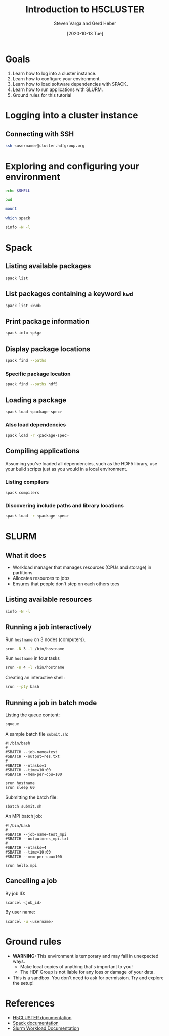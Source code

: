 #+TITLE: Introduction to H5CLUSTER
#+AUTHOR: Steven Varga and Gerd Heber
#+DATE: [2020-10-13 Tue]

* Goals
  1. Learn how to log into a cluster instance.
  2. Learn how to configure your environment.
  3. Learn how to load software dependencies with SPACK.
  4. Learn how to run applications with SLURM.
  5. Ground rules for this tutorial

* Logging into a cluster instance
** Connecting with SSH
   #+begin_src sh
   ssh <username>@cluster.hdfgroup.org
   #+end_src

* Exploring and configuring your environment
  #+begin_src sh
  echo $SHELL
  #+end_src

  #+begin_src sh
  pwd
  #+end_src

  #+begin_src sh
  mount
  #+end_src

  #+begin_src sh
  which spack
  #+end_src

  #+begin_src sh
  sinfo -N -l
  #+end_src


* Spack
** Listing available packages
   #+begin_src sh
   spack list
   #+end_src

** List packages containing a keyword =kwd=
   #+begin_src sh
   spack list <kwd>
   #+end_src

** Print package information
   #+begin_src sh
   spack info <pkg>
   #+end_src

** Display package locations
   #+begin_src sh
   spack find --paths
   #+end_src

*** Specific package location
    #+begin_src sh
    spack find --paths hdf5
    #+end_src


** Loading a package
   #+begin_src sh
   spack load <package-spec>
   #+end_src

***  Also load dependencies
   #+begin_src sh
   spack load -r <package-spec>
   #+end_src

** Compiling applications
   Assuming you've loaded all dependencies, such as the HDF5 library, use your
   build scripts just as you would in a local environment.
*** Listing compilers
    #+begin_src sh
    spack compilers
    #+end_src

*** Discovering include paths and library locations
    #+begin_src sh
    spack load -r <package-spec>
    #+end_src


* SLURM
** What it does
   - Workload manager that manages resources (CPUs and storage) in partitions
   - Allocates resources to jobs
   - Ensures that people don't step on each others toes
** Listing available resources
   #+begin_src sh
   sinfo -N -l
   #+end_src

** Running a job interactively
   Run =hostname= on 3 nodes (computers).
   #+begin_src sh
   srun -N 3 -l /bin/hostname
   #+end_src

   Run =hostname= in four tasks
   #+begin_src sh
   srun -n 4 -l /bin/hostname
   #+end_src

   Creating an interactive shell:
   #+begin_src sh
   srun --pty bash
   #+end_src

** Running a job in batch mode
   Listing the queue content:
   #+begin_src sh
   squeue
   #+end_src

   A sample batch file =submit.sh=:
   #+begin_example
   #!/bin/bash
   #
   #SBATCH --job-name=test
   #SBATCH --output=res.txt
   #
   #SBATCH --ntasks=1
   #SBATCH --time=10:00
   #SBATCH --mem-per-cpu=100

   srun hostname
   srun sleep 60
   #+end_example

   Submitting the batch file:
   #+begin_src sh
   sbatch submit.sh
   #+end_src

   An MPI batch job:
   #+begin_example
   #!/bin/bash
   #
   #SBATCH --job-name=test_mpi
   #SBATCH --output=res_mpi.txt
   #
   #SBATCH --ntasks=4
   #SBATCH --time=10:00
   #SBATCH --mem-per-cpu=100

   srun hello.mpi
   #+end_example

** Cancelling a job
   By job ID:
   #+begin_src sh
   scancel <job_id>
   #+end_src

   By user name:
   #+begin_src sh
   scancel -u <username>
   #+end_src


* Ground rules
  - *WARNING:* This environment is temporary and may fail in unexpected ways.
    - Make local copies of anything that's important to you!
    - The HDF Group is not liable for any loss or damage of your data.
  - This is a sandbox. You don't need to ask for permission. Try and explore the setup!

* References
  - [[http://cluster.vargaconsulting.ca/][H5CLUSTER documentation]]
  - [[https://spack.readthedocs.io/en/latest/][Spack documentation]]
  - [[https://slurm.schedmd.com/documentation.html][Slurm Workload Documentation]]
